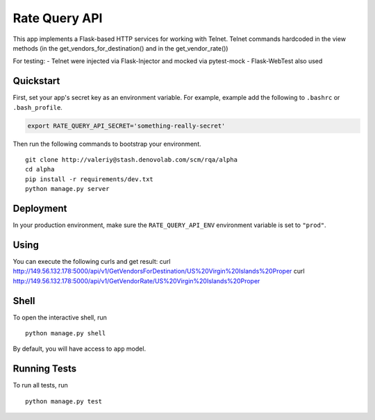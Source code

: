 ===============================
Rate Query API
===============================

This app implements a Flask-based HTTP services for working with Telnet. Telnet commands hardcoded in the view methods
(in the get_vendors_for_destination() and in the get_vendor_rate())

For testing:
- Telnet were injected via Flask-Injector and mocked via pytest-mock
- Flask-WebTest also used

Quickstart
----------

First, set your app's secret key as an environment variable. For example, example add the following to ``.bashrc`` or ``.bash_profile``.

.. code-block:: bash

    export RATE_QUERY_API_SECRET='something-really-secret'


Then run the following commands to bootstrap your environment.


::

    git clone http://valeriy@stash.denovolab.com/scm/rqa/alpha
    cd alpha
    pip install -r requirements/dev.txt
    python manage.py server


Deployment
----------

In your production environment, make sure the ``RATE_QUERY_API_ENV`` environment variable is set to ``"prod"``.

Using
-----

You can execute the following curls and get result:
curl http://149.56.132.178:5000/api/v1/GetVendorsForDestination/US%20Virgin%20Islands%20Proper
curl http://149.56.132.178:5000/api/v1/GetVendorRate/US%20Virgin%20Islands%20Proper

Shell
-----

To open the interactive shell, run ::

    python manage.py shell

By default, you will have access to ``app`` model.


Running Tests
-------------

To run all tests, run ::

    python manage.py test


